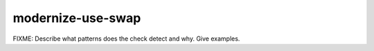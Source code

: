 .. title:: clang-tidy - modernize-use-swap

modernize-use-swap
==================

FIXME: Describe what patterns does the check detect and why. Give examples.
